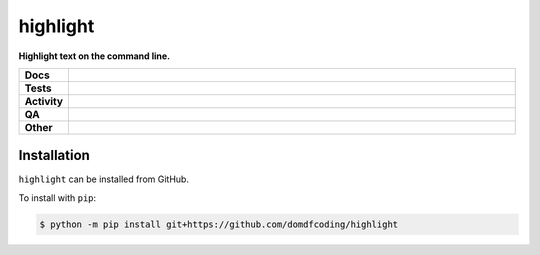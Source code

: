 ==========
highlight
==========

.. start short_desc

**Highlight text on the command line.**

.. end short_desc


.. start shields

.. list-table::
	:stub-columns: 1
	:widths: 10 90

	* - Docs
	  - |docs| |docs_check|
	* - Tests
	  - |actions_linux| |actions_macos| |coveralls|
	* - Activity
	  - |commits-latest| |commits-since| |maintained|
	* - QA
	  - |codefactor| |actions_flake8| |actions_mypy|
	* - Other
	  - |license| |language| |requires|

.. |docs| image:: https://img.shields.io/readthedocs/highlight/latest?logo=read-the-docs
	:target: https://highlight.readthedocs.io/en/latest
	:alt: Documentation Build Status

.. |docs_check| image:: https://github.com/domdfcoding/highlight/workflows/Docs%20Check/badge.svg
	:target: https://github.com/domdfcoding/highlight/actions?query=workflow%3A%22Docs+Check%22
	:alt: Docs Check Status

.. |actions_linux| image:: https://github.com/domdfcoding/highlight/workflows/Linux/badge.svg
	:target: https://github.com/domdfcoding/highlight/actions?query=workflow%3A%22Linux%22
	:alt: Linux Test Status

.. |actions_macos| image:: https://github.com/domdfcoding/highlight/workflows/macOS/badge.svg
	:target: https://github.com/domdfcoding/highlight/actions?query=workflow%3A%22macOS%22
	:alt: macOS Test Status

.. |actions_flake8| image:: https://github.com/domdfcoding/highlight/workflows/Flake8/badge.svg
	:target: https://github.com/domdfcoding/highlight/actions?query=workflow%3A%22Flake8%22
	:alt: Flake8 Status

.. |actions_mypy| image:: https://github.com/domdfcoding/highlight/workflows/mypy/badge.svg
	:target: https://github.com/domdfcoding/highlight/actions?query=workflow%3A%22mypy%22
	:alt: mypy status

.. |requires| image:: https://dependency-dash.repo-helper.uk/github/domdfcoding/highlight/badge.svg
	:target: https://dependency-dash.repo-helper.uk/github/domdfcoding/highlight/
	:alt: Requirements Status

.. |coveralls| image:: https://img.shields.io/coveralls/github/domdfcoding/highlight/master?logo=coveralls
	:target: https://coveralls.io/github/domdfcoding/highlight?branch=master
	:alt: Coverage

.. |codefactor| image:: https://img.shields.io/codefactor/grade/github/domdfcoding/highlight?logo=codefactor
	:target: https://www.codefactor.io/repository/github/domdfcoding/highlight
	:alt: CodeFactor Grade

.. |license| image:: https://img.shields.io/github/license/domdfcoding/highlight
	:target: https://github.com/domdfcoding/highlight/blob/master/LICENSE
	:alt: License

.. |language| image:: https://img.shields.io/github/languages/top/domdfcoding/highlight
	:alt: GitHub top language

.. |commits-since| image:: https://img.shields.io/github/commits-since/domdfcoding/highlight/v0.2.0
	:target: https://github.com/domdfcoding/highlight/pulse
	:alt: GitHub commits since tagged version

.. |commits-latest| image:: https://img.shields.io/github/last-commit/domdfcoding/highlight
	:target: https://github.com/domdfcoding/highlight/commit/master
	:alt: GitHub last commit

.. |maintained| image:: https://img.shields.io/maintenance/yes/2023
	:alt: Maintenance

.. end shields

Installation
--------------

.. start installation

``highlight`` can be installed from GitHub.

To install with ``pip``:

.. code-block:: bash

	$ python -m pip install git+https://github.com/domdfcoding/highlight

.. end installation
